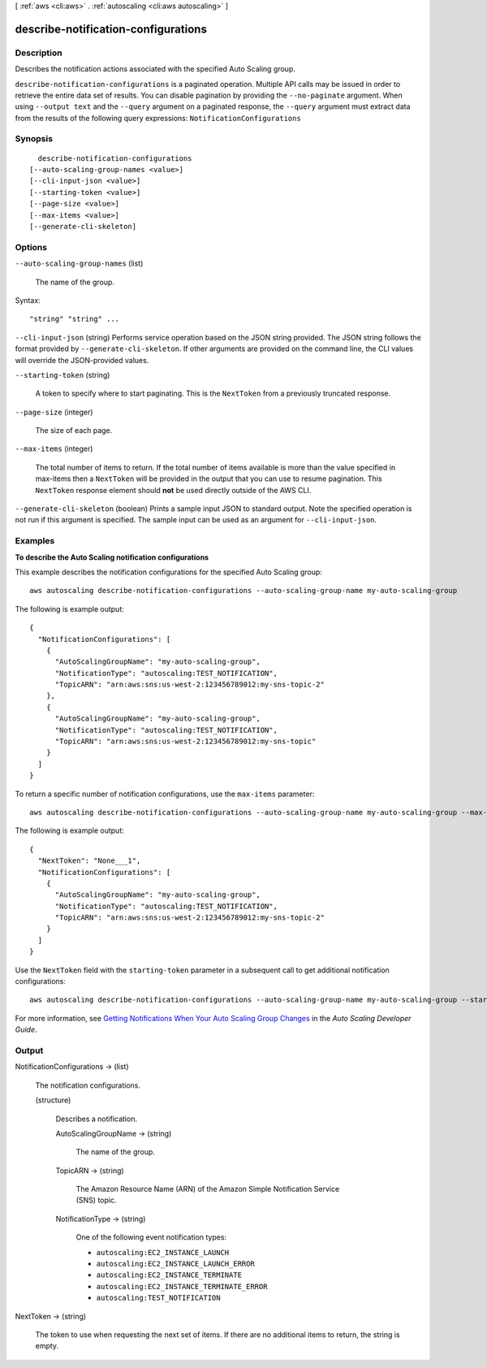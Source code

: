 [ :ref:`aws <cli:aws>` . :ref:`autoscaling <cli:aws autoscaling>` ]

.. _cli:aws autoscaling describe-notification-configurations:


************************************
describe-notification-configurations
************************************



===========
Description
===========



Describes the notification actions associated with the specified Auto Scaling group.



``describe-notification-configurations`` is a paginated operation. Multiple API calls may be issued in order to retrieve the entire data set of results. You can disable pagination by providing the ``--no-paginate`` argument.
When using ``--output text`` and the ``--query`` argument on a paginated response, the ``--query`` argument must extract data from the results of the following query expressions: ``NotificationConfigurations``


========
Synopsis
========

::

    describe-notification-configurations
  [--auto-scaling-group-names <value>]
  [--cli-input-json <value>]
  [--starting-token <value>]
  [--page-size <value>]
  [--max-items <value>]
  [--generate-cli-skeleton]




=======
Options
=======

``--auto-scaling-group-names`` (list)


  The name of the group.

  



Syntax::

  "string" "string" ...



``--cli-input-json`` (string)
Performs service operation based on the JSON string provided. The JSON string follows the format provided by ``--generate-cli-skeleton``. If other arguments are provided on the command line, the CLI values will override the JSON-provided values.

``--starting-token`` (string)
 

  A token to specify where to start paginating. This is the ``NextToken`` from a previously truncated response.

   

``--page-size`` (integer)
 

  The size of each page.

   

  

  

``--max-items`` (integer)
 

  The total number of items to return. If the total number of items available is more than the value specified in max-items then a ``NextToken`` will be provided in the output that you can use to resume pagination. This ``NextToken`` response element should **not** be used directly outside of the AWS CLI.

   

``--generate-cli-skeleton`` (boolean)
Prints a sample input JSON to standard output. Note the specified operation is not run if this argument is specified. The sample input can be used as an argument for ``--cli-input-json``.



========
Examples
========

**To describe the Auto Scaling notification configurations**

This example describes the notification configurations for the specified Auto Scaling group::

	aws autoscaling describe-notification-configurations --auto-scaling-group-name my-auto-scaling-group

The following is example output::

  {
    "NotificationConfigurations": [
      {
        "AutoScalingGroupName": "my-auto-scaling-group",
        "NotificationType": "autoscaling:TEST_NOTIFICATION",
        "TopicARN": "arn:aws:sns:us-west-2:123456789012:my-sns-topic-2"
      },
      {
        "AutoScalingGroupName": "my-auto-scaling-group",
        "NotificationType": "autoscaling:TEST_NOTIFICATION",
        "TopicARN": "arn:aws:sns:us-west-2:123456789012:my-sns-topic"
      }
    ]
  }

To return a specific number of notification configurations, use the ``max-items`` parameter::

	aws autoscaling describe-notification-configurations --auto-scaling-group-name my-auto-scaling-group --max-items 1

The following is example output::

  {
    "NextToken": "None___1",
    "NotificationConfigurations": [
      {
        "AutoScalingGroupName": "my-auto-scaling-group",
        "NotificationType": "autoscaling:TEST_NOTIFICATION",
        "TopicARN": "arn:aws:sns:us-west-2:123456789012:my-sns-topic-2"
      }
    ]
  }

Use the ``NextToken`` field with the ``starting-token`` parameter in a subsequent call to get additional notification configurations::

    aws autoscaling describe-notification-configurations --auto-scaling-group-name my-auto-scaling-group --starting-token None___1

For more information, see `Getting Notifications When Your Auto Scaling Group Changes`_ in the *Auto Scaling Developer Guide*.

.. _`Getting Notifications When Your Auto Scaling Group Changes`: http://docs.aws.amazon.com/AutoScaling/latest/DeveloperGuide/ASGettingNotifications.html


======
Output
======

NotificationConfigurations -> (list)

  

  The notification configurations.

  

  (structure)

    

    Describes a notification.

    

    AutoScalingGroupName -> (string)

      

      The name of the group.

      

      

    TopicARN -> (string)

      

      The Amazon Resource Name (ARN) of the Amazon Simple Notification Service (SNS) topic.

      

      

    NotificationType -> (string)

      

      One of the following event notification types:

       

       
      * ``autoscaling:EC2_INSTANCE_LAUNCH`` 
       
      * ``autoscaling:EC2_INSTANCE_LAUNCH_ERROR`` 
       
      * ``autoscaling:EC2_INSTANCE_TERMINATE`` 
       
      * ``autoscaling:EC2_INSTANCE_TERMINATE_ERROR`` 
       
      * ``autoscaling:TEST_NOTIFICATION`` 
       

      

      

    

  

NextToken -> (string)

  

  The token to use when requesting the next set of items. If there are no additional items to return, the string is empty.

  

  

